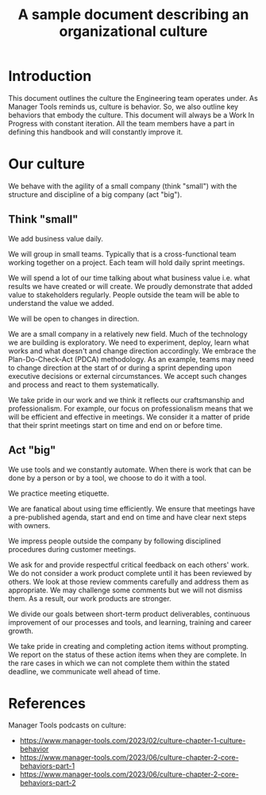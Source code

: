 #+TITLE: A sample document describing an organizational culture
#+FILETAGS: :management:
#+STARTUP: content

* Introduction

This document outlines the culture the Engineering team operates
under. As Manager Tools reminds us, culture is behavior. So, we also
outline key behaviors that embody the culture. This document will
always be a Work In Progress with constant iteration. All the team
members have a part in defining this handbook and will constantly
improve it.


* Our culture

We behave with the agility of a small company (think "small") with the
structure and discipline of a big company (act "big").


** Think "small"

We add business value daily.

We will group in small teams. Typically that is a cross-functional
team working together on a project.  Each team will hold daily sprint
meetings.

We will spend a lot of our time talking about what business value
i.e. what results we have created or will create. We proudly
demonstrate that added value to stakeholders regularly. People outside
the team will be able to understand the value we added.

We will be open to changes in direction.

We are a small company in a relatively new field. Much of the
technology we are building is exploratory. We need to experiment,
deploy, learn what works and what doesn't and change direction
accordingly. We embrace the Plan-Do-Check-Act (PDCA) methodology.
As an example, teams may need to change direction at the start of or
during a sprint depending upon executive decisions or external
circumstances. We accept such changes and process and react to them
systematically.

We take pride in our work and we think it reflects our
craftsmanship and professionalism. For example, our focus on
professionalism means that we will be efficient and effective in
meetings. We consider it a matter of pride that their sprint meetings
start on time and end on or before time.


** Act "big"

We use tools and we constantly automate. When there is work that can
be done by a person or by a tool, we choose to do it with a tool.

We practice meeting etiquette.

We are fanatical about using time efficiently. We ensure that meetings
have a pre-published agenda, start and end on time and have clear next
steps with owners.

We impress people outside the company by following disciplined
procedures during customer meetings.

We ask for and provide respectful critical feedback on each others'
work. We do not consider a work product complete until it has been reviewed
by others. We look at those review comments carefully and address them
as appropriate. We may challenge some comments but we will not dismiss
them. As a result, our work products are stronger.

We divide our goals between short-term product deliverables, continuous
improvement of our processes and tools, and learning, training and
career growth.

We take pride in creating and completing action items without
prompting. We report on the status of these action items when they are
complete. In the rare cases in which we can not complete them within
the stated deadline, we communicate well ahead of time.


* References

Manager Tools podcasts on culture:
- https://www.manager-tools.com/2023/02/culture-chapter-1-culture-behavior
- https://www.manager-tools.com/2023/06/culture-chapter-2-core-behaviors-part-1
- https://www.manager-tools.com/2023/06/culture-chapter-2-core-behaviors-part-2
